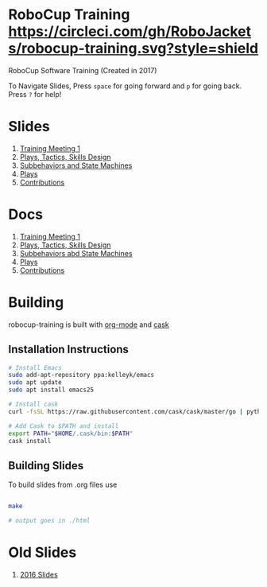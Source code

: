 * RoboCup Training [[https://circleci.com/gh/RoboJackets/robocup-training][https://circleci.com/gh/RoboJackets/robocup-training.svg?style=shield]]
RoboCup Software Training (Created in 2017)

To Navigate Slides, Press ~space~ for going forward and ~p~ for going back. Press ~?~ for help!
* Slides
1. [[https://robojackets.github.io/robocup-training/slides/2018/1-intro][Training Meeting 1]]
1. [[https://robojackets.github.io/robocup-training/slides/2018/2-ptsd][Plays, Tactics, Skills Design]]
1. [[https://robojackets.github.io/robocup-training/slides/2018/3-subbehaviors-and-state-machines][Subbehaviors and State Machines]]
1. [[https://robojackets.github.io/robocup-training/slides/2018/4-Plays][Plays]]
1. [[https://robojackets.github.io/robocup-training/slides/2018/5-Contributions][Contributions]]

* Docs
1. [[https://robojackets.github.io/robocup-software/t20181.html][Training Meeting 1]]
1. [[https://robojackets.github.io/robocup-software/t20182.html][Plays, Tactics, Skills Design]]
1. [[https://robojackets.github.io/robocup-software/t20183.html][Subbehaviors abd State Machines]]
1. [[https://robojackets.github.io/robocup-software/t20184.html][Plays]]
1. [[https://robojackets.github.io/robocup-software/t20185.html][Contributions]]

* Building

robocup-training is built with [[http://orgmode.org/][org-mode]] and [[https://github.com/cask/cask][cask]]

** Installation Instructions
#+BEGIN_SRC sh
  # Install Emacs
  sudo add-apt-repository ppa:kelleyk/emacs
  sudo apt update
  sudo apt install emacs25

  # Install cask 
  curl -fsSL https://raw.githubusercontent.com/cask/cask/master/go | python

  # Add Cask to $PATH and install
  export PATH="$HOME/.cask/bin:$PATH"
  cask install  
#+END_SRC

** Building Slides

To build slides from .org files use
#+BEGIN_SRC sh
  
  make

  # output goes in ./html
#+END_SRC
* Old Slides

1. [[file:src/2016][2016 Slides]]